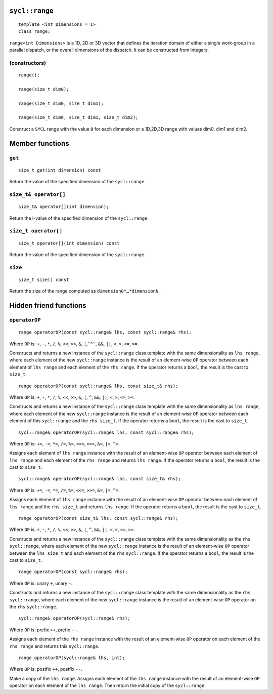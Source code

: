 ..
  Copyright 2020 The Khronos Group Inc.
  SPDX-License-Identifier: CC-BY-4.0

.. rst-class:: api-class

.. _range:

===============
``sycl::range``
===============

::

   template <int Dimensions = 1>
   class range;

``range<int Dimensions>`` is a 1D, 2D or 3D vector that defines
the iteration domain of either a single work-group in a parallel
dispatch, or the overall dimensions of the dispatch.
It can be constructed from integers.

.. seealso:: |SYCL_SPEC_RANGE|

(constructors)
==============

::

  range();

  range(size_t dim0);

  range(size_t dim0, size_t dim1);

  range(size_t dim0, size_t dim1, size_t dim2);

Construct a ``SYCL`` range with the value ``0`` for each dimension
or a 1D,2D,3D range with values dim0, dim1 and dim2.


================
Member functions
================

``get``
=======

::

  size_t get(int dimension) const

Return the value of the specified dimension of the ``sycl::range``.

``size_t& operator[]``
======================

::

  size_t& operator[](int dimension);

Return the l-value of the specified dimension of the ``sycl::range``.

``size_t operator[]``
=====================

::

  size_t operator[](int dimension) const

Return the value of the specified dimension of the ``sycl::range``.

``size``
========

::

  size_t size() const

Return the size of the range computed as ``dimension0*…​*dimensionN``.

=======================
Hidden friend functions
=======================

``operatorOP``
==============

::

  range operatorOP(const sycl::range& lhs, const sycl::range& rhs);

Where ``OP`` is: ``+``, ``-``, ``*``, ``/``, ``%``, ``<<``,
``>>``, ``&``, ``|``,``^``, ``&&``, ``||``, ``<``, ``>``,
``<=``, ``>=``.

Constructs and returns a new instance of the ``sycl::range`` class
template with the same dimensionality as ``lhs range``, where each
element of the new ``sycl::range`` instance is the result of an
element-wise ``OP`` operator between each element of ``lhs range``
and each element of the ``rhs range``. If the operator returns
a ``bool``, the result is the cast to ``size_t``.

::

  range operatorOP(const sycl::range& lhs, const size_t& rhs);

Where ``OP`` is: ``+``, ``-``, ``*``, ``/``, ``%``, ``<<``,
``>>``, ``&``, ``|``, ``^``, ``&&``, ``||``, ``<``, ``>``,
``<=``, ``>=``.

Constructs and returns a new instance of the ``sycl::range`` class
template with the same dimensionality as ``lhs range``, where each
element of the new ``sycl::range`` instance is the result of an
element-wise ``OP`` operator between each element of this ``sycl::range``
and the ``rhs size_t``. If the operator returns a ``bool``, the
result is the cast to ``size_t``.

::

  sycl::range& operatorOP(sycl::range& lhs, const sycl::range& rhs);

Where ``OP`` is: ``+=``, ``-=``, ``*=``, ``/=``, ``%=``,
``<<=``, ``>>=``, ``&=``, ``|=``, ``^=``.

Assigns each element of ``lhs range`` instance with the result of an
element-wise ``OP`` operator between each element of ``lhs range`` and
each element of the ``rhs range`` and returns ``lhs range``.
If the operator returns a ``bool``, the result is the cast to ``size_t``.

::

  sycl::range& operatorOP(sycl::range& lhs, const size_t& rhs);

Where ``OP`` is: ``+=``, ``-=``, ``*=``, ``/=``, ``%=``,
``<<=``, ``>>=``, ``&=``, ``|=``, ``^=``.

Assigns each element of ``lhs range`` instance with the result of an
element-wise ``OP`` operator between each element of ``lhs range``
and the ``rhs size_t`` and returns ``lhs range``. If the operator
returns a ``bool``, the result is the cast to ``size_t``.

::

  range operatorOP(const size_t& lhs, const sycl::range& rhs);

Where ``OP`` is: ``+``, ``-``, ``*``, ``/``, ``%``, ``<<``,
``>>``, ``&``, ``|``, ``^``, ``&&``, ``||``, ``<``, ``>``,
``<=``, ``>=``.

Constructs and returns a new instance of the ``sycl::range``
class template with the same dimensionality as the ``rhs`` ``sycl::range``,
where each element of the new ``sycl::range`` instance is the result
of an element-wise ``OP`` operator between the ``lhs size_t``
and each element of the ``rhs`` ``sycl::range``. If the operator
returns a ``bool``, the result is the cast to ``size_t``.

::

  range operatorOP(const sycl::range& rhs);

Where ``OP`` is: unary ``+``, unary ``-``.

Constructs and returns a new instance of the ``sycl::range`` class
template with the same dimensionality as the ``rhs`` ``sycl::range``,
where each element of the new ``sycl::range`` instance is the result
of an element-wise ``OP`` operator on the ``rhs``
``sycl::range``.

::

  sycl::range& operatorOP(sycl::range& rhs);

Where ``OP`` is: prefix ``++``, prefix ``--``.

Assigns each element of the ``rhs range`` instance with the result of an
element-wise ``OP`` operator on each element of the ``rhs range``
and returns this ``sycl::range``.

::

  range operatorOP(sycl::range& lhs, int);

Where ``OP`` is: postfix ``++``, postfix ``--``.

Make a copy of the ``lhs range``. Assigns each element of the ``lhs range``
instance with the result of an element-wise ``OP`` operator on each element
of the ``lhs range``. Then return the initial copy of the ``sycl::range``.
